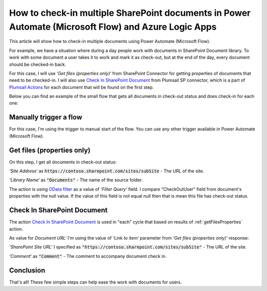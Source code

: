 How to check-in multiple SharePoint documents in Power Automate (Microsoft Flow) and Azure Logic Apps
=====================================================================================================

This article will show how to check-in multiple documents using Power Automate (Microsoft Flow). 

For example, we have a situation where during a day people work with documents in SharePoint Document library. To work with some document a user takes it to work and mark it as check-out, but at the end of the day, every document should be checked-in back.

For this case, I will use *‘Get files (properties only)‘* from SharePoint Connector for getting properties of documents that need to be checked-in. I will also use `Check In SharePoint Document <../../actions/sharepoint-processing.html#check-in-sharepoint-document>`_ from Plumsail SP connector, which is a part of `Plumsail Actions <https://plumsail.com/actions>`_ for each document that will be found on the first step.

Below you can find an example of the small flow that gets all documents in check-out status and does check-in for each one:

.. image:: ../../../_static/img/flow/how-tos/sharepoint/check-in-multiple-documents.png
   :alt: Check-in Multiple Documents

Manually trigger a flow
-----------------------

For this case, I'm using the trigger to manual start of the flow. You can use any other trigger available in Power Automate (Microsoft Flow).

.. _getFilesProperties:

Get files (properties only)
---------------------------

.. image:: ../../../_static/img/flow/how-tos/sharepoint/get-files-preporties-check-in.png
   :alt: Get Files Properties

On this step, I get all documents in check-out status:

*‘Site Address‘* as :code:`https://contoso.sharepoint.com/sites/subSite` - The URL of the site. 

*‘Library Name‘* as :code:`"Documents"` - The name of the source folder.

The action is using `OData filter <http://www.odata.org/documentation/odata-version-3-0/url-conventions/>`_ as a value of *‘Filter Query‘* field. I compare "CheckOutUser" field from document's properties with the null value. If the value of this field is not equal null then that is mean this file has check-out status.

Check In SharePoint Document
----------------------------

The action `Check In SharePoint Document <../../actions/sharepoint-processing.html#check-in-sharepoint-document>`_ is used in "each" cycle that based on results of :ref:`getFilesProperties` action.

As value for *Document URL‘* I'm using the value of *‘Link to item‘* parameter from *‘Get files (properties only)‘* response:

.. image:: ../../../_static/img/flow/how-tos/sharepoint/check-in-document.png
   :alt: Check-in Document

*‘SharePoint Site URL‘* I specified as :code:`"https://contoso.sharepoint.com/sites/subSite"` - The URL of the site.

*‘Comment‘* as :code:`"Comment"` - The comment to accompany document check in.

Conclusion
----------

That's all! These few simple steps can help ease the work with documents for users.